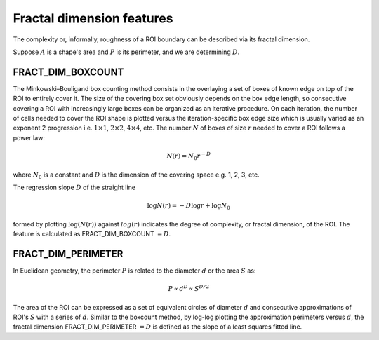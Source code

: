 
Fractal dimension features
==========================

The complexity or, informally, roughness of a ROI boundary can be described via its fractal dimension. 

Suppose :math:`A` is a shape's area and :math:`P` is its perimeter, and we are determining :math:`D`.

FRACT_DIM_BOXCOUNT
------------------

The Minkowski–Bouligand box counting method consists in the overlaying a set of boxes of known edge on top of 
the ROI to entirely cover it. The size of the covering box set obviously depends on the box edge length, so 
consecutive covering a ROI with increasingly large boxes can be organized as an iterative procedure. On each 
iteration, the number of cells needed to cover the ROI shape is plotted versus the iteration-specific box edge 
size which is usually varied as an exponent 2 progression i.e. :math:`1 \times 1`, :math:`2 \times 2`, :math:`4 \times 4`, etc. 
The number :math:`N` of boxes of size :math:`r` needed to
cover a ROI follows a power law:

.. math::

    N(r) = N_0 r^{−D}

where :math:`N_0` is a constant and :math:`D` is the dimension of the covering space e.g. 1, 2, 3, etc.

The regression slope :math:`D` of the straight line 

.. math::

    \log N(r)  = −D \log r + \log N_0

formed by plotting :math:`\log(N(r))` against :math:`log(r)` indicates the degree of complexity, or fractal dimension, of the ROI. The feature is calculated as FRACT_DIM_BOXCOUNT :math:`=D`.

FRACT_DIM_PERIMETER
-------------------

In Euclidean geometry, the perimeter :math:`P` is related to the diameter :math:`d` or the area :math:`S` as:

.. math::

    P \propto d^D \propto S^{D/2}

The area of the ROI can be expressed as a set of equivalent circles of diameter :math:`d` and consecutive approximations of 
ROI's :math:`S` with a series of :math:`d`. Similar to the boxcount method, by log-log plotting the approximation perimeters versus :math:`d`, 
the fractal dimension FRACT_DIM_PERIMETER :math:`=D` is defined as the slope of a least squares fitted line.

